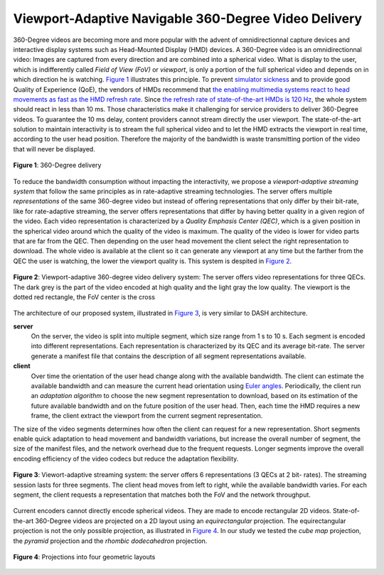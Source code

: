 Viewport-Adaptive Navigable 360-Degree Video Delivery
=====================================================

360-Degree videos are becoming more and more popular with the advent of omnidirectionnal capture devices and interactive display systems such as Head-Mounted Display (HMD) devices.
A 360-Degree video is an omnidirectionnal video: Images are captured from every direction and are combined into a spherical video.
What is display to the user, which is indifferently
called *Field of View (FoV)* or *viewport*, is only a portion of the full spherical video and depends on in which direction he is watching. `Figure 1`_ illustrates this principle.
To prevent `simulator sickness <http://hfs.sagepub.com/content/53/3/308.short>`_ and to provide good Quality of Experience (QoE), the vendors of HMDs recommend that `the enabling multimedia systems react to head movements as fast as the HMD refresh rate <https://developer.oculus.com/documentation/intro-vr/latest/concepts/bp_intro/>`_.
Since `the refresh rate of state-of-the-art HMDs is 120 Hz <http://www.vrnerds.de/vr-brillen-vergleich/>`_, the whole system should react in less than 10 ms.
Those characteristics make it challenging for service providers to deliver 360-Degree videos.
To guarantee the 10 ms delay, content providers cannot stream directly the user viewport.
The state-of-the-art solution to maintain interactivity is to stream the full spherical video and to let the HMD extracts the viewport in real time, according to the user head position.
Therefore the majority of the bandwidth is waste transmitting portion of the video that will never be displayed.

.. figure:: images/360videos.gif
  :align: center
  :name: Figure 1

  **Figure 1**: 360-Degree delivery

To reduce the bandwidth consumption without impacting the interactivity, we propose a *viewport-adaptive streaming system* that follow the same principles as in rate-adaptive streaming technologies.
The server offers multiple *representations* of the same 360-degree video but instead of offering representations that only differ by their bit-rate, like for rate-adaptive streaming, the server offers representations that differ by having better quality in a given region of the video. Each video representation is characterized by a *Quality Emphasis Center (QEC)*, which is a given position in the spherical video around which the quality of the video is maximum. The quality of the video is lower for video parts that are far from the QEC. Then depending on the user head movement the client select the right representation to download.
The whole video is available at the client so it can generate any viewport at any time but the farther from the QEC the user is watching, the lower the viewport quality is. This system is despited in `Figure 2`_.

.. figure:: images/delivery_chain.png
  :align: center
  :name: Figure 2

  **Figure 2**: Viewport-adaptive 360-degree video delivery system:
  The server  offers video representations for three QECs. The dark grey is the part of the video encoded at high quality and the light gray the low quality. The viewport is the dotted red rectangle, the FoV center is the cross

The architecture of our proposed system, illustrated in `Figure 3`_, is very similar to DASH architecture.

**server**
  On the server, the video is split into multiple segment, which size range from 1 s to 10 s. Each segment is encoded into different representations. Each representation is characterized by its QEC and its average bit-rate. The server generate a manifest file that contains the description of all segment representations available.

**client**
  Over time the orientation of the user head change along with the available bandwidth.
  The client can estimate the available bandwidth and can measure the current head orientation using `Euler angles <https://en.wikipedia.org/wiki/Euler_angles>`_.
  Periodically, the client run an *adaptation algorithm* to choose the new segment representation to download, based on its estimation of the future available bandwidth and on the future position of the user head.
  Then, each time the HMD requires a new frame, the client extract the viewport from the current segment representation.

The size of the video segments determines how often the client can request for a new representation.
Short segments enable quick adaptation to head movement and bandwidth variations, but increase the overall number of segment, the size of the manifest files, and the network overhead due to the frequent requests. Longer segments improve the overall encoding efficiency of the video codecs but reduce the adaptation flexibility.

.. figure:: images/new_delivery.png
  :align: center
  :name: Figure 3

  **Figure 3**: Viewort-adaptive streaming system: the
  server offers 6 representations (3 QECs at 2 bit-
  rates).
  The streaming session lasts for three
  segments. The client head moves from left to right,
  while the available bandwidth varies. For each
  segment, the client requests a representation that
  matches both the FoV and the network throughput.

Current encoders cannot directly encode spherical videos.
They are made to encode rectangular 2D videos.
State-of-the-art 360-Degree videos are projected on a 2D layout using an *equirectangular* projection.
The equirectangular projection is not the only possible projection, as illustrated in `Figure 4`_. In our study we tested the *cube map* projection, the *pyramid* projection and the *rhombic dodecahedron* projection.


.. figure:: images/2d_layout_projections.png
  :align: center
  :name: Figure 4

  **Figure 4**: Projections into four geometric layouts
